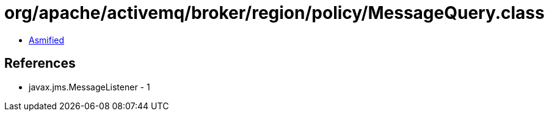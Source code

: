 = org/apache/activemq/broker/region/policy/MessageQuery.class

 - link:MessageQuery-asmified.java[Asmified]

== References

 - javax.jms.MessageListener - 1
